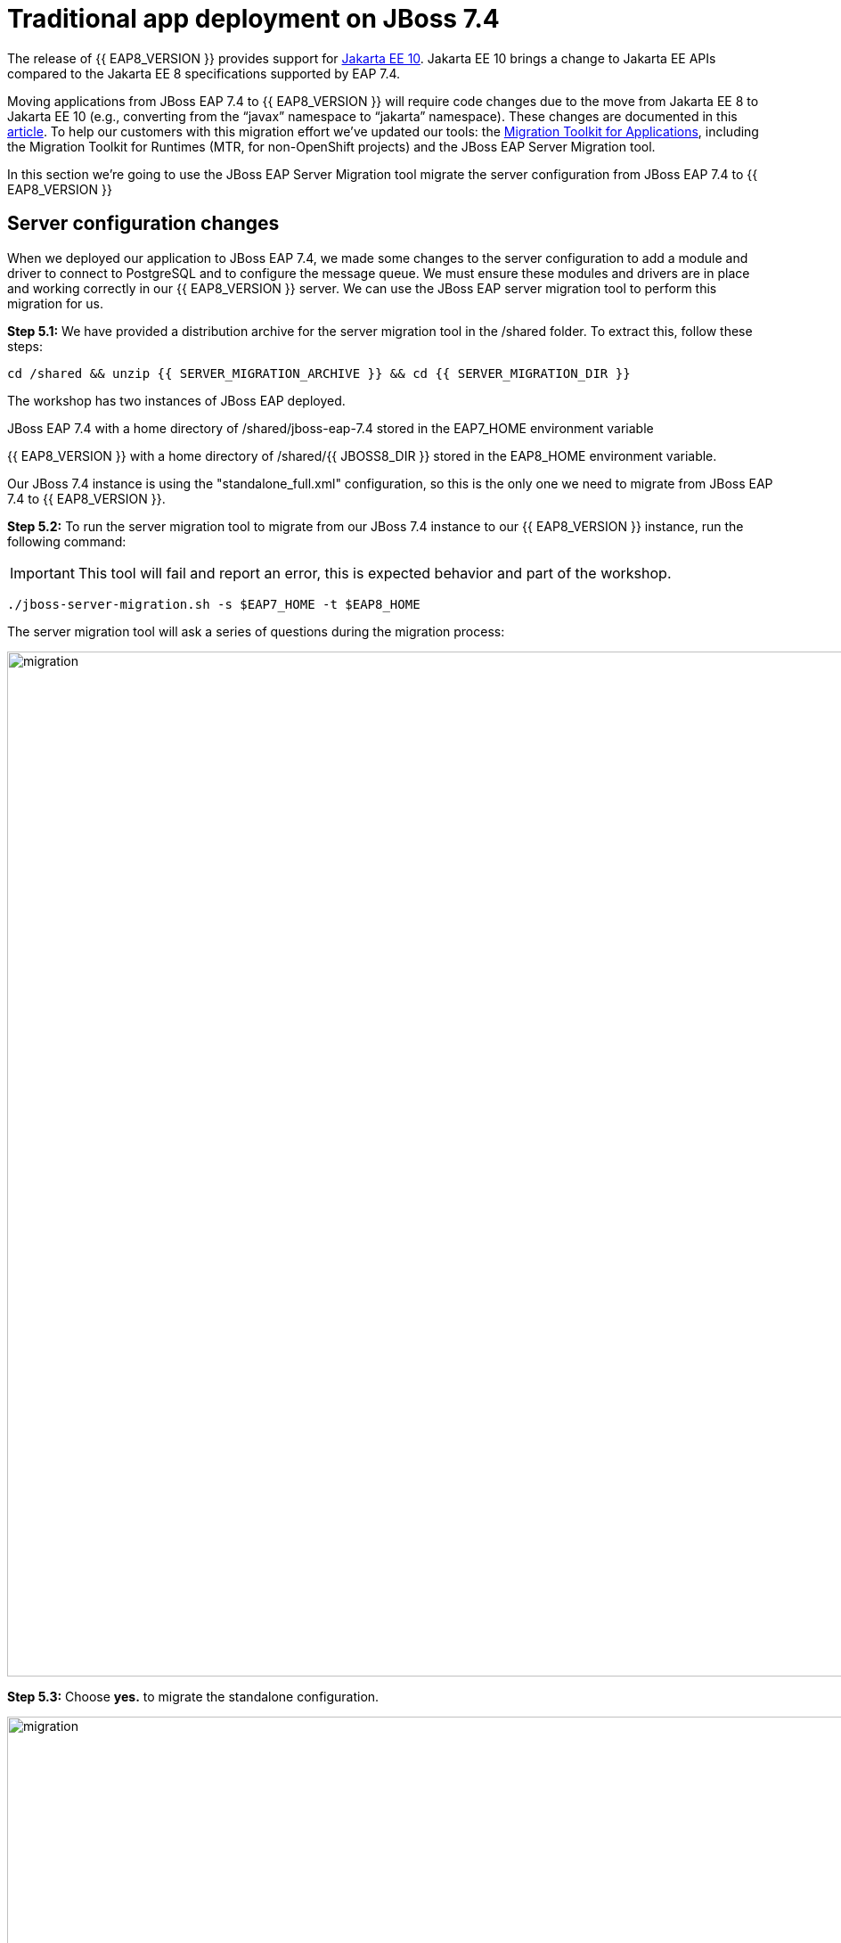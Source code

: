 = Traditional app deployment on JBoss 7.4
:experimental:
:imagesdir: images

The release of {{ EAP8_VERSION }} provides support for https://jakarta.ee/release/10/[Jakarta EE 10, window="_blank"]. Jakarta EE 10 brings a change to Jakarta EE APIs compared to the Jakarta EE 8 specifications supported by EAP 7.4. 

Moving applications from JBoss EAP 7.4 to {{ EAP8_VERSION }} will require code changes due to the move from Jakarta EE 8 to Jakarta EE 10 (e.g., converting from the “javax” namespace to “jakarta” namespace). These changes are documented in this https://access.redhat.com/articles/6980265[article, window="_blank"]. To help our customers with this migration effort we've updated our tools: the https://developers.redhat.com/products/mta/download[Migration Toolkit for Applications, window="_blank"], including the Migration Toolkit for Runtimes (MTR, for non-OpenShift projects) and the JBoss EAP Server Migration tool. 

In this section we're going to use the JBoss EAP Server Migration tool migrate the server configuration from JBoss EAP 7.4 to {{ EAP8_VERSION }}

## Server configuration changes

When we deployed our application to JBoss EAP 7.4, we made some changes to the server configuration to add a module and driver to connect to PostgreSQL and to configure the message queue. We must ensure these modules and drivers are in place and working correctly in our {{ EAP8_VERSION }} server. We can use the JBoss EAP server migration tool to perform this migration for us.  

*Step 5.1:* We have provided a distribution archive for the server migration tool in the /shared folder.  To extract this, follow these steps:

[source,sh,role="copypaste"]
----
cd /shared && unzip {{ SERVER_MIGRATION_ARCHIVE }} && cd {{ SERVER_MIGRATION_DIR }}
----

The workshop has two instances of JBoss EAP deployed.

JBoss EAP 7.4 with a home directory of /shared/jboss-eap-7.4 stored in the EAP7_HOME environment variable

{{ EAP8_VERSION }} with a home directory of /shared/{{ JBOSS8_DIR }} stored in the EAP8_HOME environment variable.

Our JBoss 7.4 instance is using the "standalone_full.xml" configuration, so this is the only one we need to migrate from JBoss EAP 7.4 to {{ EAP8_VERSION }}.

*Step 5.2:* To run the server migration tool to migrate from our JBoss 7.4 instance to our {{ EAP8_VERSION }} instance, run the following command:

IMPORTANT: This tool will fail and report an error, this is expected behavior and part of the workshop.

[source,sh,role="copypaste"]
----
./jboss-server-migration.sh -s $EAP7_HOME -t $EAP8_HOME
----

The server migration tool will ask a series of questions during the migration process:

image::mig1.png[migration,1150]
*Step 5.3:* Choose *yes.* to migrate the standalone configuration.

image::mig2.png[migration,1150]
*Step 5.4:* Choose no. We want to select the configurations to migrate.

image::mig3.png[migration,1150]
*Step 5.5:* Choose no. We don't want to migrate standalone-full-ha.xml.

image::mig4.png[migration,1150]
*Step 5.6:* Choose *yes.* We want to migrate standalone-full.xml

The server migration tool will now report an error:

image::mig-fail.png[Migration failed]

So we need to migrate our vault base password store to Elytron credential store before we can run the server migration.
So let's do this on our JBoss 7 cluster first before we continue.

*Step 5.7:* Run the following command to migrate the legacy vault to a credential store called "my_vault_converted.cred_store" located in "$EAP7_HOME/standalone/configuration/".

[source,sh,role="copypaste"]
----
$EAP7_HOME/bin/elytron-tool.sh vault --keystore $EAP7_HOME/vault/vault.keystore --keystore-password vault22 --enc-dir $EAP7_HOME/vault/ --salt 1234abcd --iteration 120 --alias vault --location $EAP7_HOME/standalone/configuration/my_vault_converted.cred_store
----

You should see a response similar to:

```
Vault (enc-dir="/shared/jboss-eap-7.4/vault/";keystore="/shared/jboss-eap-7.4/vault/vault.keystore") converted to credential store "/shared/jboss-eap-7.4/standalone/configuration/my_vault_converted.cred_store"
```

*Step 5.8:* We should now be able to list the entries in the new credential store

[source,sh,role="copypaste"]
----
$EAP7_HOME/bin/elytron-tool.sh credential-store --location=$EAP7_HOME/standalone/configuration/my_vault_converted.cred_store --aliases
----

You will be prompted to enter the credential store password: enter "vault22"

You will now see the list of entries in the credential store.

[source,sh]
----
Credential store contains following aliases: vb::dbpass vb::dbusername
----

*Step 5.9:* For fields like username it is not possible to reference the credential store as credential stores specifically handle the storage of credentials not general purpose strings.  For this reason we're going to reference the username as an encrypted expression.  To do this we will first need to add a SecretKey to the credential store.

[source,sh,role="copypaste"]
----
$EAP7_HOME/bin/elytron-tool.sh credential-store --location=$EAP7_HOME/standalone/configuration/my_vault_converted.cred_store --generate-secret-key secret
----

You will be prompted to enter the credential store password: enter "vault22"

You should get the following response from the command:

[source,sh]
----
Alias "secret" has been successfully stored
----

*Step 5.10:* We now need to add the credential store and expression resolver to the server. Login to the via the JBoss CLI

[source,sh,role="copypaste"]
----
$EAP7_HOME/bin/jboss-cli.sh --connect --controller=127.0.0.1:10090
----

*Step 5.11:* Create a credential store called exampleKeyStoreCredentialStore using the credential store "my_vault_converted.cred_store" located in "$EAP7_HOME/standalone/configuration/"(jboss.server.config.dir)

[source,sh,role="copypaste"]
----
/subsystem=elytron/credential-store=exampleKeyStoreCredentialStore:add(relative-to=jboss.server.config.dir,modifiable=true,location=my_vault_converted.cred_store,implementation-properties={"keyStoreType"=>"JCEKS"},credential-reference={clear-text="MASK-5dOaAVafCSd;1234abcd;120"})
----

You should see the following:

```
{"outcome" => "success"}
```

*Step 5.12:* Define an expression resolver using the secret we created previously.

[source,sh,role="copypaste"]
----
/subsystem=elytron/expression=encryption:add(default-resolver=converted, resolvers=[{name=converted, credential-store=exampleKeyStoreCredentialStore, secret-key=secret}])
----

```
{"outcome" => "success"}
```

*Step 5.13:* Test the credential store aliases

[source,sh,role="copypaste"]
----
/subsystem=elytron/credential-store=exampleKeyStoreCredentialStore:read-aliases()
----

You should see three results listed as follows:

[source,sh]
----
{
    "outcome" => "success",
    "result" => [
        "vb::dbpass",
        "secret",
        "vb::dbusername"
    ]
}
----

*Step 5.14:* Now that we have a working credential store, we can use this for our database credentials. First,
remove the password attribute from the postgresql data-source.  Still in the JBoss CLI enter:

[source,sh,role="copypaste"]
----
/subsystem=datasources/data-source=postgresql:undefine-attribute(name=password)
----

You should see a response similar to:

```
{
    "outcome" => "success",
    "response-headers" => {
        "operation-requires-reload" => true,
        "process-state" => "reload-required"
    }
}
```

*Step 5.15:* Create a credential-reference attribute for the postgresql data-source to provide the password form the exampleKeyStoreCredentialStore credential store.

[source,sh,role="copypaste"]
----
/subsystem=datasources/data-source=postgresql:write-attribute(name=credential-reference,value={store=exampleKeyStoreCredentialStore,alias=vb::dbpass})
----

You will see a response similar to:

```
{
    "outcome" => "success",
    "response-headers" => {
        "operation-requires-reload" => true,
        "process-state" => "reload-required"
    }
}
```

*Step 5.16:* Then reload the server configuration and exit

[source,sh,role="copypaste"]
----
reload
exit
----

*Step 5.17:* Run the following to create an ecrypted token from the value of vb::dbusername in the credential store.  

NOTE: We're using the elytron-tool.sh located in $EAP8_HOME, the --entry flag feature was implemented in JBoss EAP 8-Beta.

[source,sh,role="copypaste"]
----
$EAP8_HOME/bin/elytron-tool.sh credential-store --location=$EAP7_HOME/standalone/configuration/my_vault_converted.cred_store --encrypt secret --entry vb::dbusername
----

You will be prompted to enter the credential store password: enter "vault22"

You should now see the encrypted token e.g.

[source,sh]
----
Clear text encrypted to token 'xxxxxxxxxxxxxxxxxxxxxxxxxxxxxxxxxxxxxxxxxx=' using alias 'secret'.
----

IMPORTANT: We will need use this token as our user-name attribute on the postgresql data-source in a later step below.

*Step 5.18:* Login to the JBoss CLI

[source,sh,role="copypaste"]
----
$EAP7_HOME/bin/jboss-cli.sh --connect --controller=127.0.0.1:10090
----

*Step 5.19:* Remove the previous user-name attribute from the postresql data-source

[source,sh,role="copypaste"]
----
/subsystem=datasources/data-source=postgresql:undefine-attribute(name=user-name)
----

You should see a response similar to:

```
{
    "outcome" => "success",
    "response-headers" => {
        "operation-requires-reload" => true,
        "process-state" => "reload-required"
    }
}
```

*Step 5.20:* Run the following command to use a token for user-name, replacing "xxxx" with the token produced in step 17.

NOTE: You you will need to use kbd:[CTRL+SHIFT+C] to copy the encrypted token.

[source,sh,role="copypaste"]
----
/subsystem=datasources/data-source=postgresql:write-attribute(name=user-name, value="${ENC::xxxx}")
----

You should see a response similar to:

```
{
    "outcome" => "success",
    "response-headers" => {
        "operation-requires-reload" => true,
        "process-state" => "reload-required"
    }
}
```

*Step 5.21:* Remove the legacy vault from JBoss EAP 7.4

[source,sh,role="copypaste"]
----
/core-service=vault:remove
----

You should see a response similar to:

```
{
    "outcome" => "success",
    "response-headers" => {"process-state" => "reload-required"}
}
```

*Step 5.22:* Reload the JBoss configuration end exit

[source,sh,role="copypaste"]
----
reload
exit
----

*Step 5.23:* No we can re-run the server migration tool

[source,sh,role="copypaste"]
----
/shared/jboss-server-migration/jboss-server-migration.sh -s $EAP7_HOME -t $EAP8_HOME
----

The server migration tool will ask a series of questions during the migration process:

image::mig1.png[migration,1150]
*Step 5.24:* Choose *yes.* to migrate the standalone configuration.

image::mig2.png[migration,1150]
*Step 5.25:* Choose no. We want to select the configurations to migrate.

image::mig3.png[migration,1150]
*Step 5.26:* Choose no. We don't want to migrate standalone-full-ha.xml.

image::mig4.png[migration,1150]
*Step 5.27:* Choose *yes.* We want to migrate standalone-full.xml

image::mig5.png[migration,1150]
*Step 5.28:* Choose no. We don't want to migrate standalone-ha.xml.

image::mig6.png[migration,1150]
*Step 5.29:* Choose no. We don't want to migrate standalone-load-balancer.xml.

image::mig7.png[migration,1150] 
*Step 5.30:* Choose no. We don't want to migrate standalone.xml.

image::mig8.png[migration,1150]
*Step 5.31:* Choose no. We are not using a managed domain.

image::mig9.png[migration,1150]

*Step 5.32:* The server migration is now complete, we need to copy the credential store from EAP 7.4 to {{ EAP8_VERSION }}

[source,sh,role="copypaste"]
----
cp /shared/jboss-eap-7.4/standalone/configuration/my_vault_converted.cred_store /shared/jboss-eap-8.0/standalone/configuration/
----

*Step 5.33:* We can now connect to JBoss EAP 8 by running the following command

[source,sh,role="copypaste"]
----
$EAP8_HOME/bin/jboss-cli.sh --connect --controller=127.0.0.1:10190
----

*Step 5.34:* We will now trigger a reload of the {{ EAP8_VERSION }} server.

[source,sh,role="copypaste"]
----
reload
----

*Step 5.35:* Look at the credential store aliases

[source,sh,role="copypaste"]
----
/subsystem=elytron/credential-store=exampleKeyStoreCredentialStore:read-aliases()
----

[source,sh]
----
{
    "outcome" => "success",
    "result" => [
        "vb::dbpass",
        "secret",
        "vb::dbusername"
    ]
}
----

*Step 5.36:* And look at the list of installed drivers.

[source,sh,role="copypaste"]
----
/subsystem=datasources:installed-drivers-list
----

The output should show the PostgreSQL driver as follows:
[source]
----
{
    "outcome" => "success",
    "result" => [
        {
            "driver-name" => "postgresql",
            "deployment-name" => undefined,
            "driver-module-name" => "org.postgresql",
            "module-slot" => "main",
            "driver-datasource-class-name" => "",
            "driver-xa-datasource-class-name" => "",
            "datasource-class-info" => undefined,
            "driver-class-name" => "org.postgresql.Driver",
            "driver-major-version" => 42,
            "driver-minor-version" => 6,
            "jdbc-compliant" => false
        },
        {
            "driver-name" => "h2",
            "deployment-name" => undefined,
            "driver-module-name" => "com.h2database.h2",
            "module-slot" => "main",
            "driver-datasource-class-name" => "",
            "driver-xa-datasource-class-name" => "org.h2.jdbcx.JdbcDataSource",
            "datasource-class-info" => [{"org.h2.jdbcx.JdbcDataSource" => {
                "URL" => "java.lang.String",
                "description" => "java.lang.String",
                "loginTimeout" => "int",
                "password" => "java.lang.String",
                "url" => "java.lang.String",
                "user" => "java.lang.String"
            }}],
            "driver-class-name" => "org.h2.Driver",
            "driver-major-version" => 2,
            "driver-minor-version" => 1,
            "jdbc-compliant" => true
        }
    ]
}
----

*Step 5.37:* And test our datasource connection with the following JBoss CLI command:

[source,sh,role="copypaste"]
----
/subsystem=datasources/data-source=postgresql:test-connection-in-pool
----

A successful connection should result in the following response:
[source]
----
{

    "outcome" => "success",

    "result" => [true]

}
----

*Step 5.38:* We're going to add our hostname to the list of allowed-origins to avoid CORS issues.

[source,sh,role="copypaste"]
----
/core-service=management/management-interface=http-interface:list-add(name=allowed-origins,value=https://{{ USER_ID }}-jboss-workshop-eap8-console.{{ ROUTE_SUBDOMAIN }})
----

*Step 5.39:* Finally, reload the server configuration and exit:

[source,sh,role="copypaste"]
----
reload
exit
----

Now that we have migrated from JBoss EAP 7.4 to {{ EAP8_VERSION }}, the defaul management realm has been updated to migration-defaultManagementRealm.  

Before we can login to the {{ EAP8_VERSION }} management console we need to create a username and password for this management realm.

*Step 5.40:* Run the following command to clear the credentials

[source,sh,role="copypaste"]
----
echo "" > $EAP8_HOME/standalone/configuration/mgmt-users.properties
----

*Step 5.41:* Create a mangement login for the migration-defaultManagementRealm realm.

[source,sh,role="copypaste"]
----
$EAP8_HOME/bin/add-user.sh -u admin -p password -r migration-defaultManagementRealm -up $EAP8_HOME/standalone/configuration/mgmt-users.properties -gp $EAP8_HOME/standalone/configuration/mgmt-groups.properties


----

We can now login to the {{ EAP8_VERSION }} management console https://{{ USER_ID }}-jboss-workshop-eap8-console.{{ ROUTE_SUBDOMAIN }}[here, window="_blank"]

username: admin
password: password

We should be able to see the postgresql datasource connection by navigating to "Configuration" -> "Subsystems" -> "Datasources & Drivers" -> "Datasources" -> "postgresql".  

image::jboss8-console-datasource.png[datasource,80%]

We can also view the JMS topic we created by clicking https://{{ USER_ID }}-jboss-workshop-eap8-console.{{ ROUTE_SUBDOMAIN }}/console/index.html#messaging-server-destination;server=default[here, window="_blank"]

and then selecting "JMS Topic".
  
image::jboss8-console-jms.png[jms,80%]

We can now be confident our application will have the required drivers and data sources present.

{{ EAP8_VERSION }} is now successfully deployed and the server configuration migrated from JBoss EAP 7.4